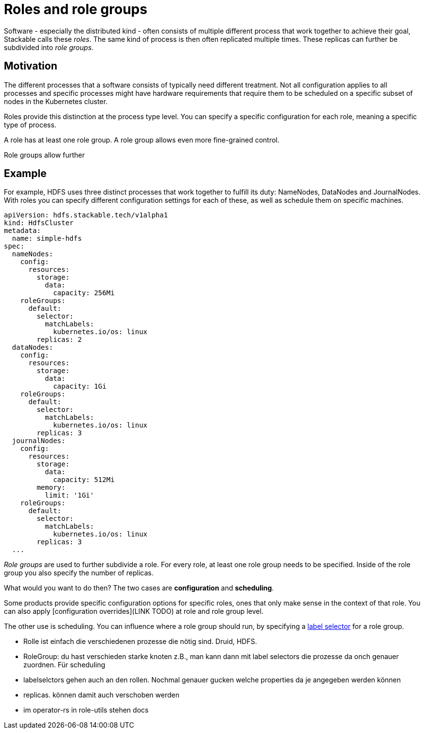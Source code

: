 = Roles and role groups

Software - especially the distributed kind - often consists of multiple different process that work together to achieve their goal, Stackable calls these _roles_. The same kind of process is then often replicated multiple times. These replicas can further be subdivided into _role groups_.

== Motivation
The different processes that a software consists of typically need different treatment. Not all configuration applies to all processes and specific processes might have hardware requirements that require them to be scheduled on a specific subset of nodes in the Kubernetes cluster.

Roles provide this distinction at the process type level. You can specify a specific configuration for each role, meaning a specific type of process.

A role has at least one role group. A role group allows even more fine-grained control.

Role groups allow further

== Example

For example, HDFS uses three distinct processes that work together to fulfill its duty: NameNodes, DataNodes and JournalNodes. With roles you can specify different configuration settings for each of these, as well as schedule them on specific machines.

[source,yaml]
----
apiVersion: hdfs.stackable.tech/v1alpha1
kind: HdfsCluster
metadata:
  name: simple-hdfs
spec:
  nameNodes:
    config:
      resources:
        storage:
          data:
            capacity: 256Mi
    roleGroups:
      default:
        selector:
          matchLabels:
            kubernetes.io/os: linux
        replicas: 2
  dataNodes:
    config:
      resources:
        storage:
          data:
            capacity: 1Gi
    roleGroups:
      default:
        selector:
          matchLabels:
            kubernetes.io/os: linux
        replicas: 3
  journalNodes:
    config:
      resources:
        storage:
          data:
            capacity: 512Mi
        memory:
          limit: '1Gi'
    roleGroups:
      default:
        selector:
          matchLabels:
            kubernetes.io/os: linux
        replicas: 3
  ...
----

_Role groups_ are used to further subdivide a role. For every role, at least one role group needs to be specified. Inside of the role group you also specify the number of replicas.

What would you want to do then? The two cases are *configuration* and *scheduling*.

Some products provide specific configuration options for specific roles, ones that only make sense in the context of that role. You can also apply [configuration overrides](LINK TODO) at role and role group level.

The other use is scheduling. You can influence where a role group should run, by specifying a link:https://kubernetes.io/docs/concepts/overview/working-with-objects/labels/[label selector] for a role group.


- Rolle ist einfach die verschiedenen prozesse die nötig sind. Druid, HDFS.
- RoleGroup: du hast verschieden starke knoten z.B., man kann dann mit label selectors die prozesse da onch genauer zuordnen. Für scheduling
- labelselctors gehen auch an den rollen. Nochmal genauer gucken welche properties da je angegeben werden können
- replicas. können damit auch verschoben werden
- im operator-rs in role-utils stehen docs